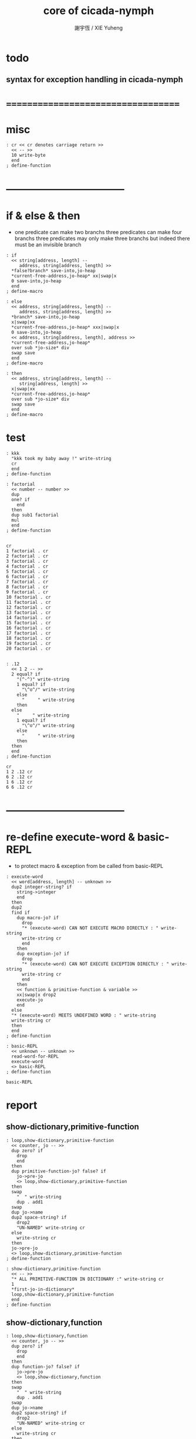 #+TITLE:  core of cicada-nymph
#+AUTHOR: 謝宇恆 / XIE Yuheng
#+EMAIL:  xyheme@gmail.com

* todo
** syntax for exception handling in cicada-nymph
* ===================================
* misc
  #+begin_src cicada-nymph :tangle core.cn
  : cr << cr denotes carriage return >>
    << -- >>
    10 write-byte
    end
  ; define-function
  #+end_src
* -----------------------------------
* if & else & then
  * one predicate can make two branchs
    three predicates can make four branchs
    three predicates may only make three branchs
    but indeed there must be an invisible branch
  #+begin_src cicada-nymph :tangle core.cn
  : if
    << string[address, length] --
       address, string[address, length] >>
    *false?branch* save-into,jo-heap
    *current-free-address,jo-heap* xx|swap|x
    0 save-into,jo-heap
    end
  ; define-macro

  : else
    << address, string[address, length] --
       address, string[address, length] >>
    *branch* save-into,jo-heap
    x|swap|xx
    *current-free-address,jo-heap* xxx|swap|x
    0 save-into,jo-heap
    << address, string[address, length], address >>
    *current-free-address,jo-heap*
    over sub *jo-size* div
    swap save
    end
  ; define-macro

  : then
    << address, string[address, length] --
       string[address, length] >>
    x|swap|xx
    *current-free-address,jo-heap*
    over sub *jo-size* div
    swap save
    end
  ; define-macro
  #+end_src
* test
  #+begin_src cicada-nymph :tangle core.cn.test
  : kkk
    "kkk took my baby away !" write-string
    cr
    end
  ; define-function

  : factorial
    << number -- number >>
    dup
    one? if
      end
    then
    dup sub1 factorial
    mul
    end
  ; define-function


  cr
  1 factorial . cr
  2 factorial . cr
  3 factorial . cr
  4 factorial . cr
  5 factorial . cr
  6 factorial . cr
  7 factorial . cr
  8 factorial . cr
  9 factorial . cr
  10 factorial . cr
  11 factorial . cr
  12 factorial . cr
  13 factorial . cr
  14 factorial . cr
  15 factorial . cr
  16 factorial . cr
  17 factorial . cr
  18 factorial . cr
  19 factorial . cr
  20 factorial . cr


  : .12
    << 1 2 -- >>
    2 equal? if
      "(^-^)" write-string
      1 equal? if
        "\^o^/" write-string
      else
        "     " write-string
      then
    else
      "     " write-string
      1 equal? if
        "\^o^/" write-string
      else
        "     " write-string
      then
    then
    end
  ; define-function

  cr
  1 2 .12 cr
  6 2 .12 cr
  1 6 .12 cr
  6 6 .12 cr
  #+end_src
* -----------------------------------
* re-define execute-word & basic-REPL
  * to protect macro & exception from be called from basic-REPL
  #+begin_src cicada-nymph :tangle core.cn
  : execute-word
    << word[address, length] -- unknown >>
    dup2 integer-string? if
      string->integer
      end
    then
    dup2
    find if
      dup macro-jo? if
        drop
        "* (execute-word) CAN NOT EXECUTE MACRO DIRECTLY : " write-string
        write-string cr
        end
      then
      dup exception-jo? if
        drop
        "* (execute-word) CAN NOT EXECUTE EXCEPTION DIRECTLY : " write-string
        write-string cr
        end
      then
      << function & primitive-function & variable >>
      xx|swap|x drop2
      execute-jo
      end
    else
    "* (execute-word) MEETS UNDEFINED WORD : " write-string
    write-string cr
    then
    end
  ; define-function

  : basic-REPL
    << unknown -- unknown >>
    read-word-for-REPL
    execute-word
    <> basic-REPL
  ; define-function

  basic-REPL
  #+end_src
* report
** show-dictionary,primitive-function
   #+begin_src cicada-nymph :tangle core.cn
   : loop,show-dictionary,primitive-function
     << counter, jo -- >>
     dup zero? if
       drop
       end
     then
     dup primitive-function-jo? false? if
       jo->pre-jo
       <> loop,show-dictionary,primitive-function
     then
     swap
       "  " write-string
       dup . add1
     swap
     dup jo->name
     dup2 space-string? if
       drop2
       "UN-NAMED" write-string cr
     else
       write-string cr
     then
     jo->pre-jo
     <> loop,show-dictionary,primitive-function
   ; define-function

   : show-dictionary,primitive-function
     << -- >>
     "* ALL PRIMITIVE-FUNCTION IN DICTIONARY :" write-string cr
     1
     *first-jo-in-dictionary*
     loop,show-dictionary,primitive-function
     end
   ; define-function
   #+end_src
** show-dictionary,function
   #+begin_src cicada-nymph :tangle core.cn
   : loop,show-dictionary,function
     << counter, jo -- >>
     dup zero? if
       drop
       end
     then
     dup function-jo? false? if
       jo->pre-jo
       <> loop,show-dictionary,function
     then
     swap
       "  " write-string
       dup . add1
     swap
     dup jo->name
     dup2 space-string? if
       drop2
       "UN-NAMED" write-string cr
     else
       write-string cr
     then
     jo->pre-jo
     <> loop,show-dictionary,function
   ; define-function

   : show-dictionary,function
     << -- >>
     "* ALL FUNCTION IN DICTIONARY :" write-string cr
     1
     *first-jo-in-dictionary*
     loop,show-dictionary,function
     end
   ; define-function
   #+end_src
** show-dictionary,macro
   #+begin_src cicada-nymph :tangle core.cn
   : loop,show-dictionary,macro
     << counter, jo -- >>
     dup zero? if
       drop
       end
     then
     dup macro-jo? false? if
       jo->pre-jo
       <> loop,show-dictionary,macro
     then
     swap
       "  " write-string
       dup . add1
     swap
     dup jo->name
     dup2 space-string? if
       drop2
       "UN-NAMED" write-string cr
     else
       write-string cr
     then
     jo->pre-jo
     <> loop,show-dictionary,macro
   ; define-function

   : show-dictionary,macro
     << -- >>
     "* ALL MACRO IN DICTIONARY :" write-string cr
     1
     *first-jo-in-dictionary*
     loop,show-dictionary,macro
     end
   ; define-function
   #+end_src
** show-dictionary,exception
   #+begin_src cicada-nymph :tangle core.cn
   : loop,show-dictionary,exception
     << counter, jo -- >>
     dup zero? if
       drop
       end
     then
     dup exception-jo? false? if
       jo->pre-jo
       <> loop,show-dictionary,exception
     then
     swap
       "  " write-string
       dup . add1
     swap
     dup jo->name
     dup2 space-string? if
       drop2
       "UN-NAMED" write-string cr
     else
       write-string cr
     then
     jo->pre-jo
     <> loop,show-dictionary,exception
   ; define-function

   : show-dictionary,exception
     << -- >>
     "* ALL EXCEPTION IN DICTIONARY :" write-string cr
     1
     *first-jo-in-dictionary*
     loop,show-dictionary,exception
     end
   ; define-function
   #+end_src
** show-dictionary,variable
   #+begin_src cicada-nymph :tangle core.cn
   : loop,show-dictionary,variable
     << counter, jo -- >>
     dup zero? if
       drop
       end
     then
     dup variable-jo? false? if
       jo->pre-jo
       <> loop,show-dictionary,variable
     then
     swap
       "  " write-string
       dup . add1
     swap
     dup jo->name
     dup2 space-string? if
       drop2
       "UN-NAMED" write-string cr
     else
       write-string cr
     then
     jo->pre-jo
     <> loop,show-dictionary,variable
   ; define-function

   : show-dictionary,variable
     << -- >>
     "* ALL VARIABLE IN DICTIONARY :" write-string cr
     1
     *first-jo-in-dictionary*
     loop,show-dictionary,variable
     end
   ; define-function
   #+end_src
** show-dictionary
   * different types of words in dictionary
     are showed separately
   #+begin_src cicada-nymph :tangle core.cn
   : show-dictionary
     << -- >>
     show-dictionary,primitive-function
     show-dictionary,function
     show-dictionary,macro
     show-dictionary,exception
     show-dictionary,variable
     end
   ; define-function
   #+end_src
** report-memory
   #+begin_src cicada-nymph :tangle core.cn
   : report-memory
     << -- >>
     "* *un-initialized-memory*" write-string cr
     "  * SIZE : " write-string
          *size,un-initialized-memory*
          . cr
     "  * USED : " write-string
          *current-free-address,un-initialized-memory*
          *un-initialized-memory*
          sub . cr
     "  * FREE : " write-string
          *size,un-initialized-memory*
          *current-free-address,un-initialized-memory*
          *un-initialized-memory*
          sub sub . cr
     "* *primitive-string-heap*" write-string cr
     "  * SIZE : " write-string
          *size,primitive-string-heap*
          . cr
     "  * USED : " write-string
          *current-free-address,primitive-string-heap*
          *primitive-string-heap*
          sub . cr
     "  * FREE : " write-string
          *size,primitive-string-heap*
          *current-free-address,primitive-string-heap*
          *primitive-string-heap*
          sub sub . cr
     "* *jo-heap*" write-string cr
     "  * SIZE : " write-string
          *size,jo-heap* . cr
     "  * USED : " write-string
          *current-free-address,jo-heap*
          *jo-heap*
          sub . cr
     "  * FREE : " write-string
          *size,jo-heap*
          *current-free-address,jo-heap*
          *jo-heap*
          sub sub . cr
     end
   ; define-function
   #+end_src
* -----------------------------------
* allocate
  * an interface of *un-initialized-memory*
  #+begin_src cicada-nymph :tangle core.cn
  : allocate
    << size -- address >>
    *un-initialized-memory* tuck
    add address *un-initialized-memory* save
    end
  ; define-function
  #+end_src
* ===================================
* test
  #+begin_src cicada-nymph :tangle core.cn
  : test
    << -- >>
    "core.cn.test" load-file
    end
  ; define-function
  #+end_src
* ===================================
